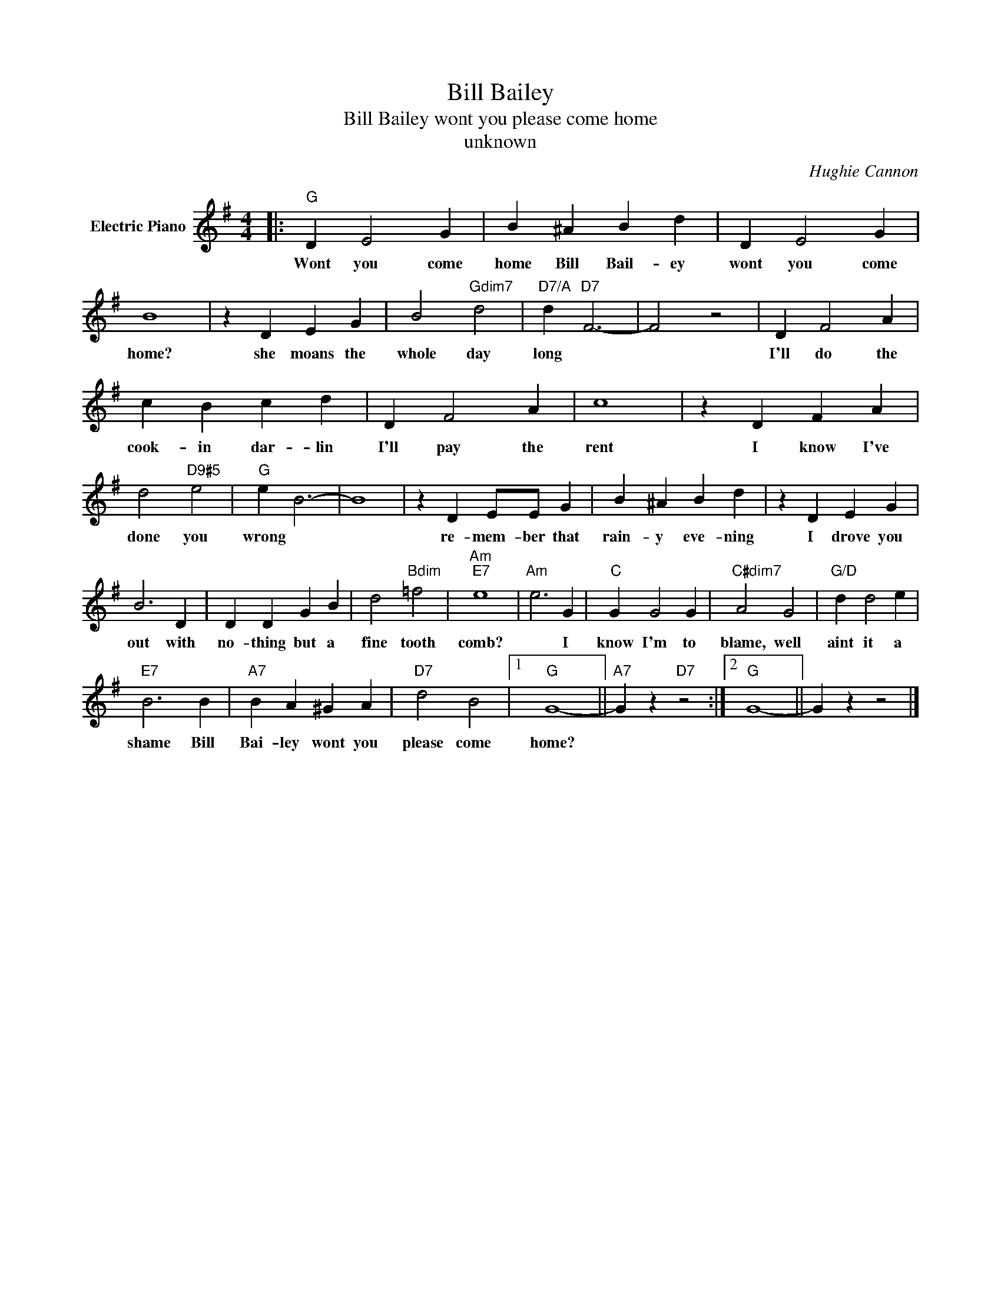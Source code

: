 X:1
T:Bill Bailey
T:Bill Bailey wont you please come home
T:unknown
C:Hughie Cannon
Z:All Rights Reserved
L:1/4
M:4/4
K:G
V:1 treble nm="Electric Piano"
%%MIDI program 4
V:1
|:"G" D E2 G | B ^A B d | D E2 G | B4 | z D E G | B2"Gdim7" d2 |"D7/A" d"D7" F3- | F2 z2 | D F2 A | %9
w: Wont you come|home Bill Bail- ey|wont you come|home?|she moans the|whole day|long *||I'll do the|
 c B c d | D F2 A | c4 | z D F A | d2"D9#5" e2 |"G" e B3- | B4 | z D E/E/ G | B ^A B d | z D E G | %19
w: cook- in dar- lin|I'll pay the|rent|I know I've|done you|wrong *||re- mem- ber that|rain- y eve- ning|I drove you|
 B3 D | D D G B | d2"Bdim" =f2 |"Am""E7" e4 |"Am" e3 G |"C" G G2 G |"C#dim7" A2 G2 |"G/D" d d2 e | %27
w: out with|no- thing but a|fine tooth|comb?|* I|know I'm to|blame, well|aint it a|
"E7" B3 B |"A7" B A ^G A |"D7" d2 B2 |1"G" G4- ||"A7" G z"D7" z2 :|2"G" G4- || G z z2 |] %34
w: shame Bill|Bai- ley wont you|please come|home?||||


